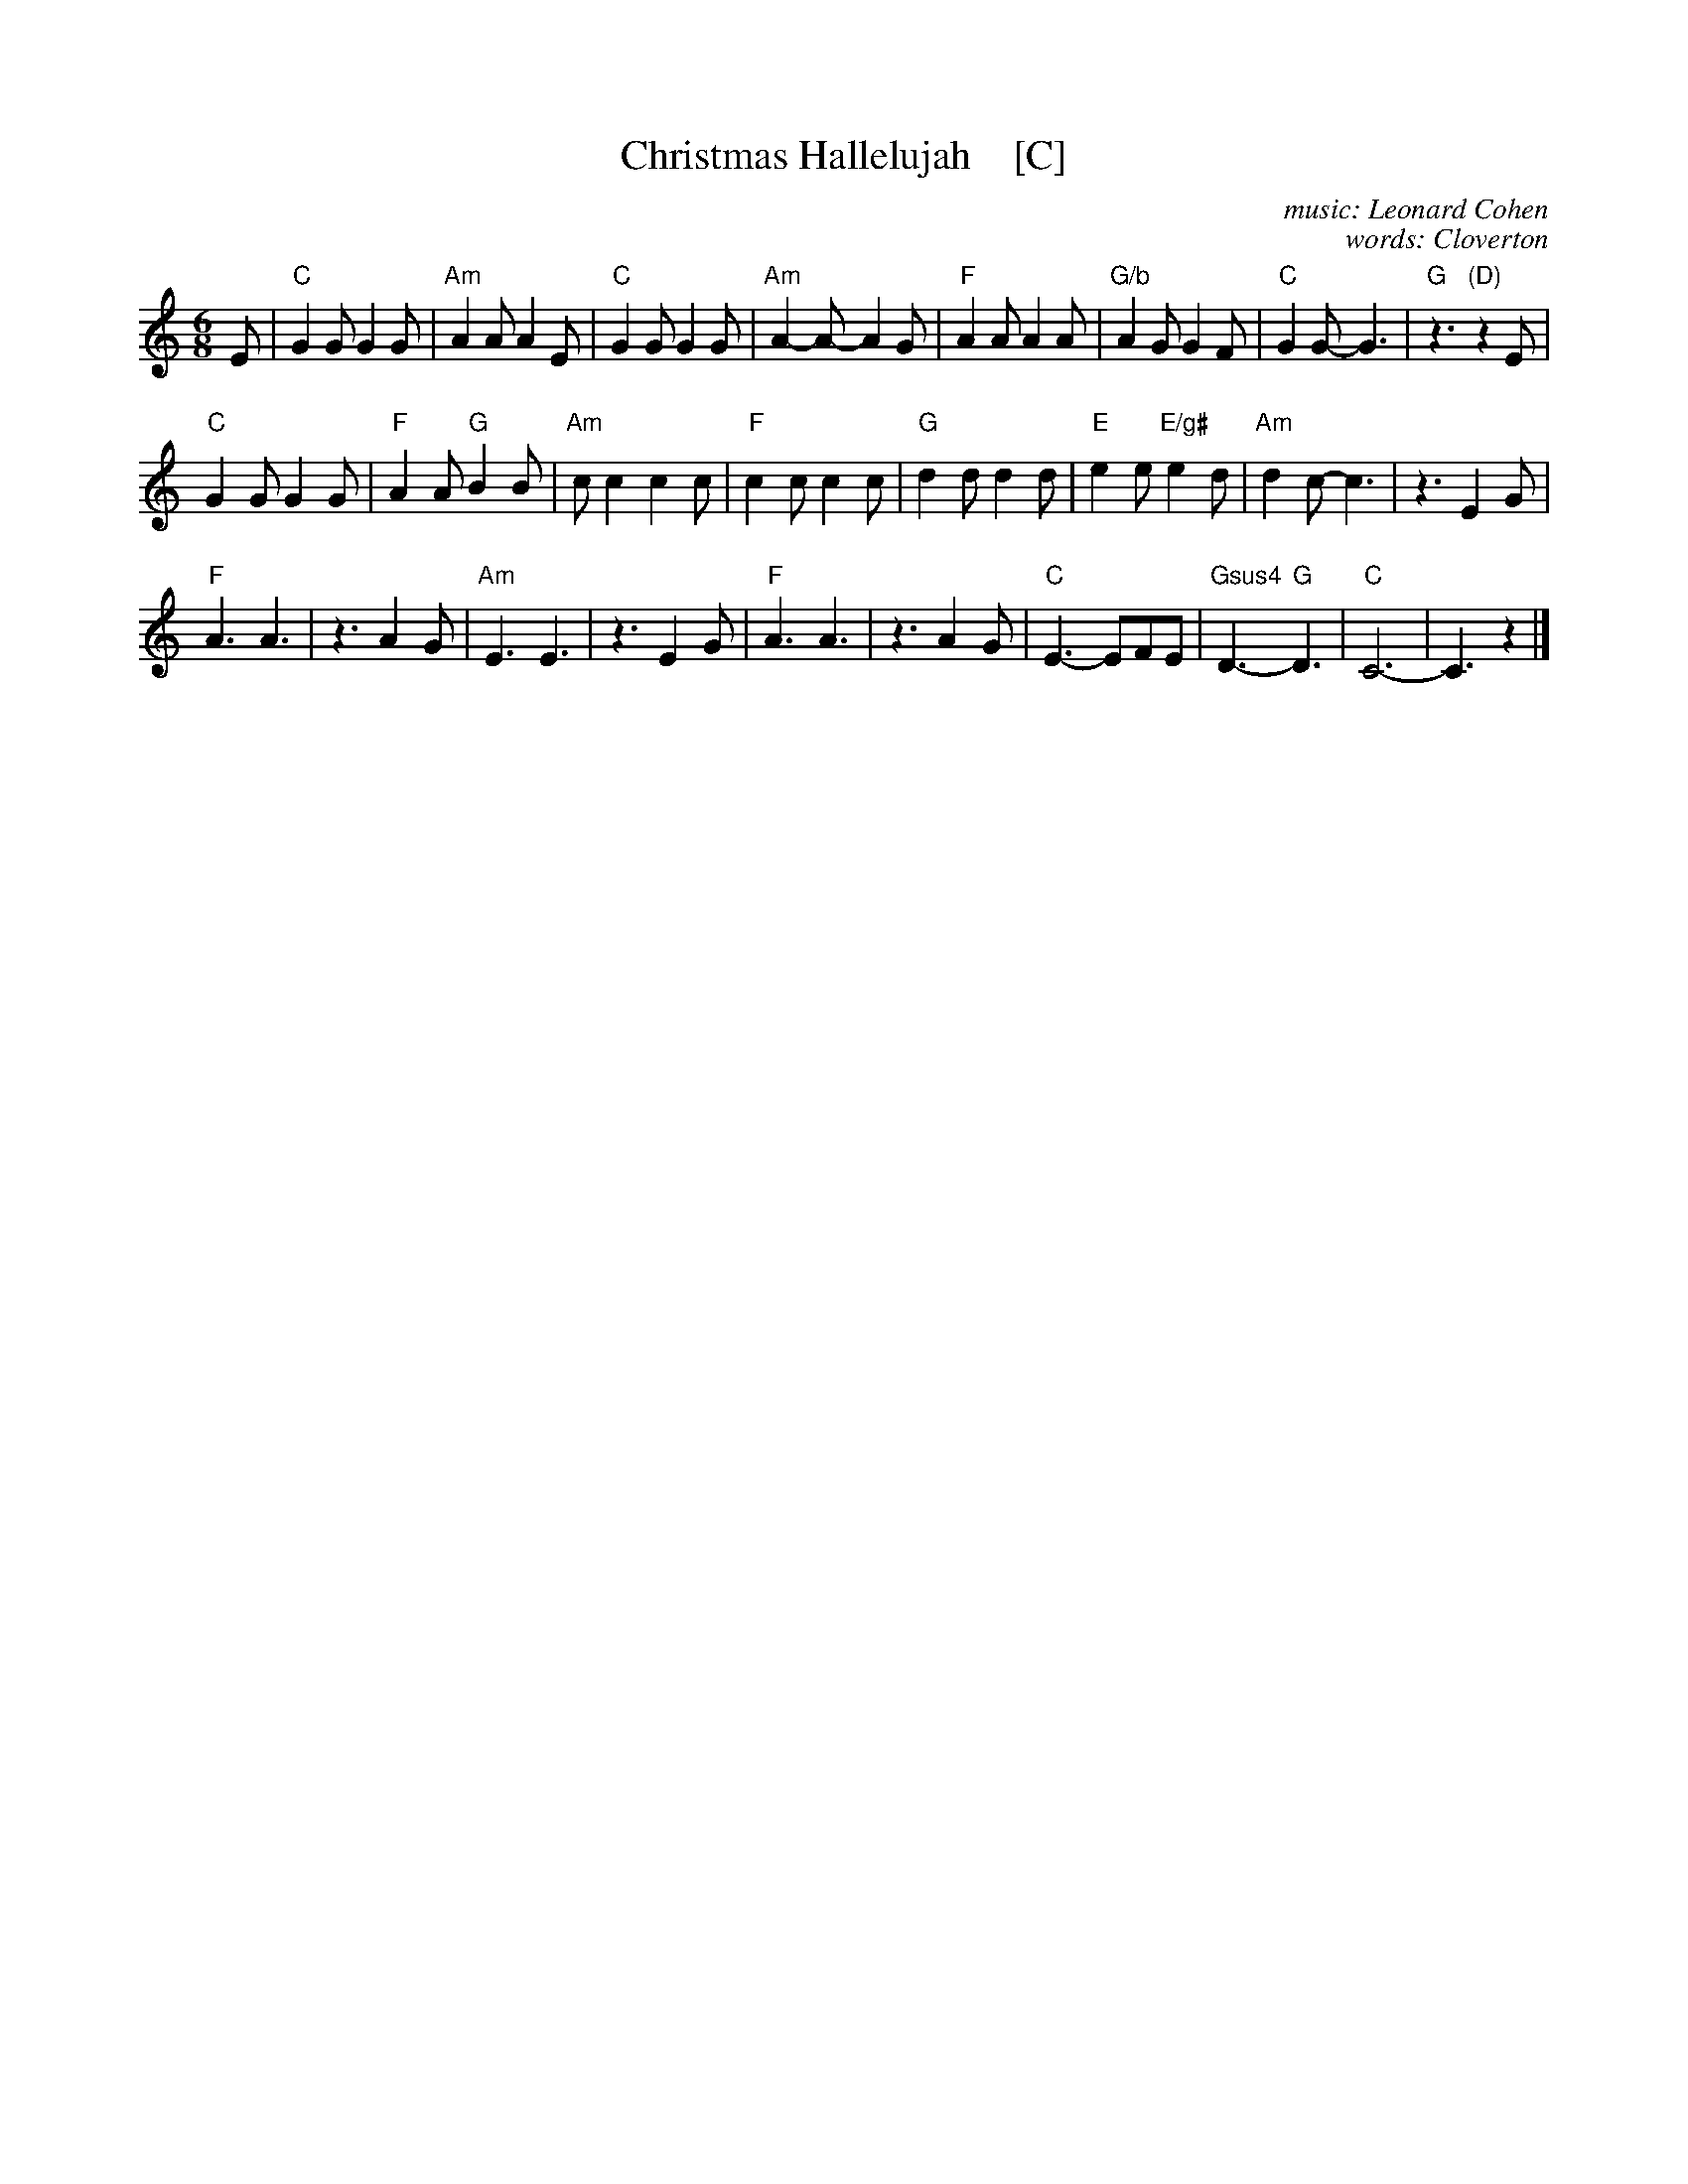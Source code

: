 X: 1
T: Christmas Hallelujah    [C]
C: music: Leonard Cohen
C: words: Cloverton
Z: 2018 John Chambers <jc:trillian.mit.edu>
M: 6/8
L: 1/8
K: C
% - - - - - - - - - -
E |\
"C"G2G G2G | "Am"A2A A2E | "C"G2G G2G | "Am"A2-A- A2G |\
"F"A2A A2A | "G/b"A2G G2F | "C"G2G- G3 | "G"z3 "(D)"z2E |
"C"G2G G2G | "F"A2A "G"B2B | "Am"cc2 c2c | "F"c2c c2c |\
"G"d2d d2d | "E"e2e "E/g#"e2d | "Am"d2c- c3 | z3 E2G |
"F"A3 A3 | z3 A2G | "Am"E3 E3 | z3 E2G |\
"F"A3 A3 | z3 A2G | "C"E3- EFE | "Gsus4"D3-y "G"D3 |\
"C"C6- | C3 z2 |]
